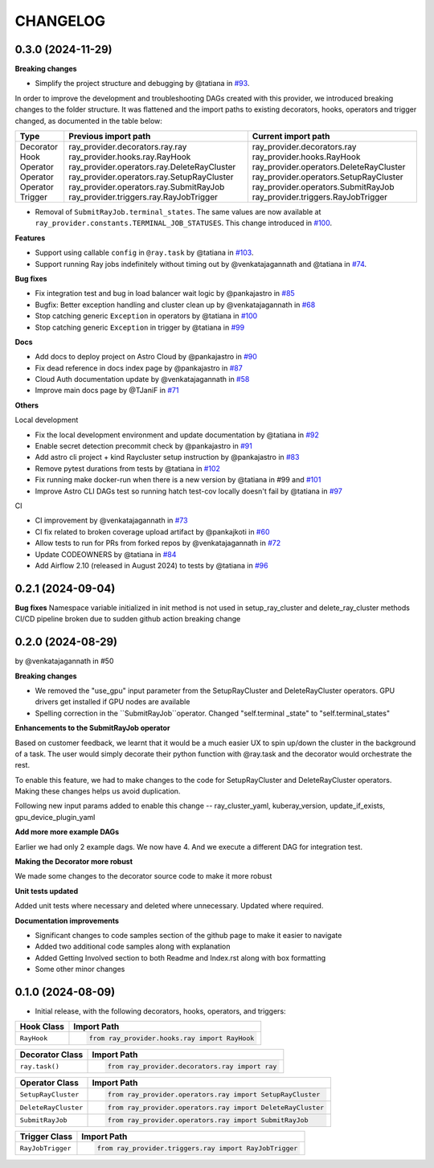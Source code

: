 CHANGELOG
=========

0.3.0 (2024-11-29)
---------------------

**Breaking changes**

* Simplify the project structure and debugging by @tatiana in `#93 <https://github.com/astronomer/astro-provider-ray/pull/93>`_.

In order to improve the development and troubleshooting DAGs created with this provider, we introduced breaking changes
to the folder structure. It was flattened and the import paths to existing decorators, hooks, operators and trigger
changed, as documented in the table below:

+-----------+---------------------------------------------+-----------------------------------------+
| Type      | Previous import path                        | Current import path                     |
+===========+=============================================+=========================================+
| Decorator | ray_provider.decorators.ray.ray             | ray_provider.decorators.ray             |
| Hook      | ray_provider.hooks.ray.RayHook              | ray_provider.hooks.RayHook              |
| Operator  | ray_provider.operators.ray.DeleteRayCluster | ray_provider.operators.DeleteRayCluster |
| Operator  | ray_provider.operators.ray.SetupRayCluster  | ray_provider.operators.SetupRayCluster  |
| Operator  | ray_provider.operators.ray.SubmitRayJob     | ray_provider.operators.SubmitRayJob     |
| Trigger   | ray_provider.triggers.ray.RayJobTrigger     | ray_provider.triggers.RayJobTrigger     |
+-----------+---------------------------------------------+-----------------------------------------+

* Removal of ``SubmitRayJob.terminal_states``. The same values are now available at ``ray_provider.constants.TERMINAL_JOB_STATUSES``. This change introduced in `#100 <https://github.com/astronomer/astro-provider-ray/pull/100>`_.

**Features**

* Support using callable ``config`` in ``@ray.task`` by @tatiana in `#103 <https://github.com/astronomer/astro-provider-ray/pull/103>`_.
* Support running Ray jobs indefinitely without timing out by @venkatajagannath and @tatiana in `#74 <https://github.com/astronomer/astro-provider-ray/pull/74>`_.

**Bug fixes**

* Fix integration test and bug in load balancer wait logic by @pankajastro in `#85 <https://github.com/astronomer/astro-provider-ray/pull/85>`_
* Bugfix: Better exception handling and cluster clean up by @venkatajagannath in `#68 <https://github.com/astronomer/astro-provider-ray/pull/68>`_
* Stop catching generic ``Exception`` in operators by @tatiana in `#100 <https://github.com/astronomer/astro-provider-ray/pull/100>`_
* Stop catching generic ``Exception`` in trigger by @tatiana in `#99 <https://github.com/astronomer/astro-provider-ray/pull/99>`_

**Docs**

* Add docs to deploy project on Astro Cloud by @pankajastro in `#90 <https://github.com/astronomer/astro-provider-ray/pull/90>`_
* Fix dead reference in docs index page by @pankajastro in `#87 <https://github.com/astronomer/astro-provider-ray/pull/87>`_
* Cloud Auth documentation update by @venkatajagannath in `#58 <https://github.com/astronomer/astro-provider-ray/pull/58>`_
* Improve main docs page by @TJaniF in `#71 <https://github.com/astronomer/astro-provider-ray/pull/71>`_

**Others**

Local development

* Fix the local development environment and update documentation by @tatiana in `#92 <https://github.com/astronomer/astro-provider-ray/pull/92>`_
* Enable secret detection precommit check by @pankajastro in `#91 <https://github.com/astronomer/astro-provider-ray/pull/91>`_
* Add astro cli project + kind Raycluster setup instruction by @pankajastro in `#83 <https://github.com/astronomer/astro-provider-ray/pull/83>`_
* Remove pytest durations from tests by @tatiana in `#102 <https://github.com/astronomer/astro-provider-ray/pull/102>`_
* Fix running make docker-run when there is a new version by @tatiana in #99 and `#101 <https://github.com/astronomer/astro-provider-ray/pull/101>`_
* Improve Astro CLI DAGs test so running hatch test-cov locally doesn't fail by @tatiana in `#97 <https://github.com/astronomer/astro-provider-ray/pull/97>`_

CI

* CI improvement by @venkatajagannath in `#73 <https://github.com/astronomer/astro-provider-ray/pull/73>`_
* CI fix related to broken coverage upload artifact by @pankajkoti in `#60 <https://github.com/astronomer/astro-provider-ray/pull/60>`_
* Allow tests to run for PRs from forked repos by @venkatajagannath in `#72 <https://github.com/astronomer/astro-provider-ray/pull/72>`_
* Update CODEOWNERS by @tatiana in `#84 <https://github.com/astronomer/astro-provider-ray/pull/84>`_
* Add Airflow 2.10 (released in August 2024) to tests by @tatiana in `#96 <https://github.com/astronomer/astro-provider-ray/pull/96>`_


0.2.1 (2024-09-04)
------------------

**Bug fixes**
Namespace variable initialized in init method is not used in setup_ray_cluster and delete_ray_cluster methods
CI/CD pipeline broken due to sudden github action breaking change



0.2.0 (2024-08-29)
------------------

by @venkatajagannath in #50

**Breaking changes**

- We removed the "use_gpu" input parameter from the SetupRayCluster and DeleteRayCluster operators. GPU drivers get installed if GPU nodes are available
- Spelling correction in the ``SubmitRayJob``operator. Changed "self.terminal _state" to "self.terminal_states"

**Enhancements to the SubmitRayJob operator**

Based on customer feedback, we learnt that it would be a much easier UX to spin up/down the cluster in the background of a task. The user would simply decorate their python function with @ray.task and the decorator would orchestrate the rest.

To enable this feature, we had to make changes to the code for SetupRayCluster and DeleteRayCluster operators. Making these changes helps us avoid duplication.

Following new input params added to enable this change -- ray_cluster_yaml, kuberay_version, update_if_exists, gpu_device_plugin_yaml

**Add more more example DAGs**

Earlier we had only 2 example dags. We now have 4. And we execute a different DAG for integration test.

**Making the Decorator more robust**

We made some changes to the decorator source code to make it more robust

**Unit tests updated**

Added unit tests where necessary and deleted where unnecessary. Updated where required.

**Documentation improvements**

- Significant changes to code samples section of the github page to make it easier to navigate
- Added two additional code samples along with explanation
- Added Getting Involved section to both Readme and Index.rst along with box formatting
- Some other minor changes


0.1.0 (2024-08-09)
------------------

* Initial release, with the following decorators, hooks, operators, and triggers:

.. list-table::
   :header-rows: 1

   * - Hook Class
     - Import Path

   * - ``RayHook``
     - .. code-block:: python

            from ray_provider.hooks.ray import RayHook

.. list-table::
   :header-rows: 1

   * - Decorator Class
     - Import Path

   * - ``ray.task()``
     - .. code-block:: python

            from ray_provider.decorators.ray import ray

.. list-table::
   :header-rows: 1

   * - Operator Class
     - Import Path

   * - ``SetupRayCluster``
     - .. code-block:: python

            from ray_provider.operators.ray import SetupRayCluster

   * - ``DeleteRayCluster``
     - .. code-block:: python

            from ray_provider.operators.ray import DeleteRayCluster

   * - ``SubmitRayJob``
     - .. code-block:: python

            from ray_provider.operators.ray import SubmitRayJob

.. list-table::
   :header-rows: 1

   * - Trigger Class
     - Import Path

   * - ``RayJobTrigger``
     - .. code-block:: python

            from ray_provider.triggers.ray import RayJobTrigger
